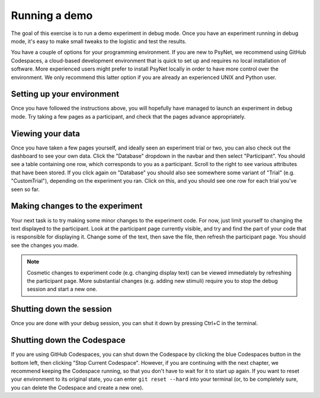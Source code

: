 Running a demo
==============

The goal of this exercise is to run a demo experiment in debug mode.
Once you have an experiment running in debug mode, it's easy to make small tweaks to the logistic
and test the results.

You have a couple of options for your programming environment.
If you are new to PsyNet, we recommend using GitHub Codespaces, a cloud-based development environment
that is quick to set up and requires no local installation of software.
More experienced users might prefer to install PsyNet locally in order to have more control over the environment.
We only recommend this latter option if you are already an experienced UNIX and Python user.

Setting up your environment
---------------------------

.. tab-set::

    .. tab-item:: GitHub Codespaces

        Open the accompanying repository in `GitHub <https://github.com/pmcharrison/psynet-workshop-ismir-2025>`_.
        This repository contains configuration files for GitHub Codespaces in ``.devcontainer/``.
        Click the green "Code" button, click "Codespaces", and then click "Create codespace on main".
        Optionally, we recommend clicking the "Install Codespaces" button to the right of your URL bar,
        which will make your Codespace pop out as a separate window.
        You will then have to wait a few minutes for the codespace to start up;
        you can check the progress by clicking the "Building codespaces" text in the bottom right.
        You can tell that the codespace is ready once you see a message that says "Your Codespace is ready!".

        Once the codespace is ready, choose an experiment you want to run from the ``demos/`` directory.
        Let's say we want to run the simple-rating experiment. We can do this as follows:

        .. code-block:: bash

            cd $DEMOS/pipelines/01-simple-rating  # Change to the experiment directory
            psynet debug local  # Launch the experiment in debug mode

        Wait a few moments, and you should see a popup asking "Do you want Code to open the external website?"
        Click "Configure Trusted Domains", and click "Trust all domains (disable link protection)".
        You should see a page containing a link to the experiment dashboard.
        Click this link, then enter 'admin' as both username and password, then press OK.
        Click the "Development" tab, then click "New participant":
        this will open a new browser window containing the participant interface.

    .. tab-item:: Local environment

        Start by cloning the repository to your local machine.

        .. code-block:: bash

            git clone https://github.com/pmcharrison/psynet-workshop-ismir-2025.git
            cd psynet-workshop-ismir-2025

        Then, create a virtual environment and install the dependencies.

        .. code-block:: bash

            python -m venv venv
            source venv/bin/activate
            pip install -r requirements.txt -c constraints.txt

        Install the Heroku CLI:

        .. code-block:: bash

            curl https://cli-assets.heroku.com/install.sh | sh

        Install `Docker <https://docs.docker.com/get-docker/>`_ (if you haven't got it already).

        Start PostgreSQL and Redis via Docker:

        .. code-block:: bash

            dallinger docker start-services

        Then, choose an experiment you want to run from the ``demos/`` directory.
        Let's say we want to run the simple-rating experiment. We can do this as follows:

        .. code-block:: bash

            cd demos/pipelines/01-simple-rating  # Change to the experiment directory
            psynet debug local  # Launch the experiment in debug mode

        ``psynet debug local`` runs on port 5000, which may be occupied already if you are using
        a Mac with AirPlay enabled. If you see an error about the port being occupied,
        you can add ``port = 5001`` (or another port of your choice) to your experiment's ``config.txt`` file
        and try again.

        If everything works successfully, a couple of browser windows should open, one containing the experiment dashboard,
        and the other containing the participant interface.
        If this doesn't happen, check the terminal output for any errors.

Once you have followed the instructions above, you will hopefully have managed to launch an experiment in debug mode.
Try taking a few pages as a participant, and check that the pages advance appropriately.

Viewing your data
-----------------

Once you have taken a few pages yourself, and ideally seen an experiment trial or two,
you can also check out the dashboard to see your own data.
Click the "Database" dropdown in the navbar and then select "Participant".
You should see a table containing one row, which corresponds to you as a participant.
Scroll to the right to see various attributes that have been stored.
If you click again on "Database" you should also see somewhere some variant of "Trial"
(e.g. "CustomTrial"), depending on the experiment you ran.
Click on this, and you should see one row for each trial you've seen so far.

Making changes to the experiment
--------------------------------

Your next task is to try making some minor changes to the experiment code.
For now, just limit yourself to changing the text displayed to the participant.
Look at the participant page currently visible, and try and find the part of your code
that is responsible for displaying it.
Change some of the text, then save the file, then refresh the participant page.
You should see the changes you made.

.. note::

    Cosmetic changes to experiment code (e.g. changing display text) can be viewed
    immediately by refreshing the participant page.
    More substantial changes (e.g. adding new stimuli) require you to stop the debug session
    and start a new one.

Shutting down the session
-------------------------

Once you are done with your debug session, you can shut it down by pressing Ctrl+C in the terminal.

Shutting down the Codespace
---------------------------

If you are using GitHub Codespaces, you can shut down the Codespace by clicking the blue Codespaces button in the bottom left,
then clicking "Stop Current Codespace". However, if you are continuing with the next chapter,
we recommend keeping the Codespace running, so that you don't have to wait for it to start up again.
If you want to reset your environment to its original state, you can enter ``git reset --hard`` into your terminal
(or, to be completely sure, you can delete the Codespace and create a new one).

